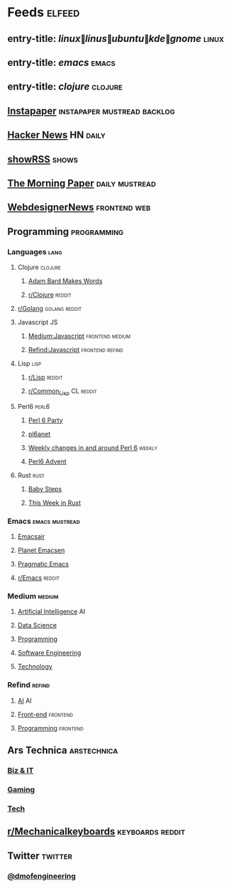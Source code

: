 #+STARTUP: showall

* Feeds                                                              :elfeed:
** entry-title: \(linux\|linus\|ubuntu\|kde\|gnome\)                 :linux:
** entry-title: \(emacs\)                                            :emacs:
** entry-title: \(clojure\)                                        :clojure:
** [[https://www.instapaper.com/rss/6436730/aAzvYopNslgQPU2arTDVThHW4][Instapaper]]                                  :instapaper:mustread:backlog:
** [[https://news.ycombinator.com/rss][Hacker News]]                                                    :HN:daily:
** [[http://showrss.info/user/174140.rss?magnets=true&namespaces=true&name=null&quality=null&re=null][showRSS]]                                                           :shows:
** [[https://blog.acolyer.org/feed/][The Morning Paper]]                                        :daily:mustread:
** [[http://feeds.feedburner.com/webdesignernews][WebdesignerNews]]                                            :frontend:web:
** Programming                                                 :programming:
*** Languages                                                        :lang:
**** Clojure                                                     :clojure:
***** [[https://adambard.com/blog/feed.xml][Adam Bard Makes Words]]
***** [[https://www.reddit.com/r/clojure/.rss][r/Clojure]]                                                  :reddit:
**** [[https://www.reddit.com/r/golang/.rss][r/Golang]]                                              :golang:reddit:
**** Javascript                                                       :JS:
***** [[https://medium.com/feed/topic/javascript][Medium:Javascript]]                                 :frontend:medium:
***** [[https://refind.com/feed/javascript.rss][Refind:Javascript]]                                 :frontend:refind:
**** Lisp                                                           :lisp:
***** [[https://www.reddit.com/r/lisp/.rss][r/Lisp]]                                                     :reddit:
***** [[https://www.reddit.com/r/Common_Lisp/.rss][r/Common_Lisp]]                                           :CL:reddit:
**** Perl6                                                         :perl6:
***** [[https://rakudo.party/feed/][Perl 6 Party]]
***** [[http://pl6anet.org/atom.xml][pl6anet]]
***** [[https://p6weekly.wordpress.com/feed/][Weekly changes in and around Perl 6]]                        :weekly:
***** [[https://perl6advent.wordpress.com][Perl6 Advent]]
**** Rust                                                           :rust:
***** [[http://smallcultfollowing.com/babysteps/atom.xml][Baby Steps]]
***** [[https://this-week-in-rust.org/rss.xml][This Week in Rust]]
*** Emacs                                                  :emacs:mustread:
**** [[https://emacsair.me/feed.xml][Emacsair]]
**** [[http://planet.emacsen.org/atom.xml][Planet Emacsen]]
**** [[http://pragmaticemacs.com/feed/][Pragmatic Emacs]]
**** [[https://www.reddit.com/r/emacs/.rss][r/Emacs]]                                                      :reddit:
*** Medium                                                         :medium:
**** [[https://medium.com/feed/topic/artificial-intelligence][Artificial Intelligence]]                                          :AI:
**** [[https://medium.com/feed/topic/data-science][Data Science]]
**** [[https://medium.com/feed/topic/programming][Programming]]
**** [[https://medium.com/feed/topic/software-engineering][Software Engineering]]
**** [[https://medium.com/feed/topic/technology][Technology]]
*** Refind                                                         :refind:
**** [[https://refind.com/feed/ai.rss][AI]]                                                               :AI:
**** [[https://refind.com/feed/frontend.rss][Front-end]]                                                  :frontend:
**** [[https://refind.com/feed/programming.rss][Programming]]                                                :frontend:
** Ars Technica                                                :arstechnica:
*** [[http://feeds.arstechnica.com/arstechnica/technology-lab][Biz & IT]]
*** [[http://feeds.arstechnica.com/arstechnica/gaming][Gaming]]
*** [[http://feeds.arstechnica.com/arstechnica/gadgets][Tech]]
** [[https://www.reddit.com/r/mechanicalkeyboards/.rss][r/Mechanicalkeyboards]]                                  :keyboards:reddit:
** Twitter                                                         :twitter:
*** [[https://twitrss.me/twitter_user_to_rss/?user=dmofengineering][@dmofengineering]]
